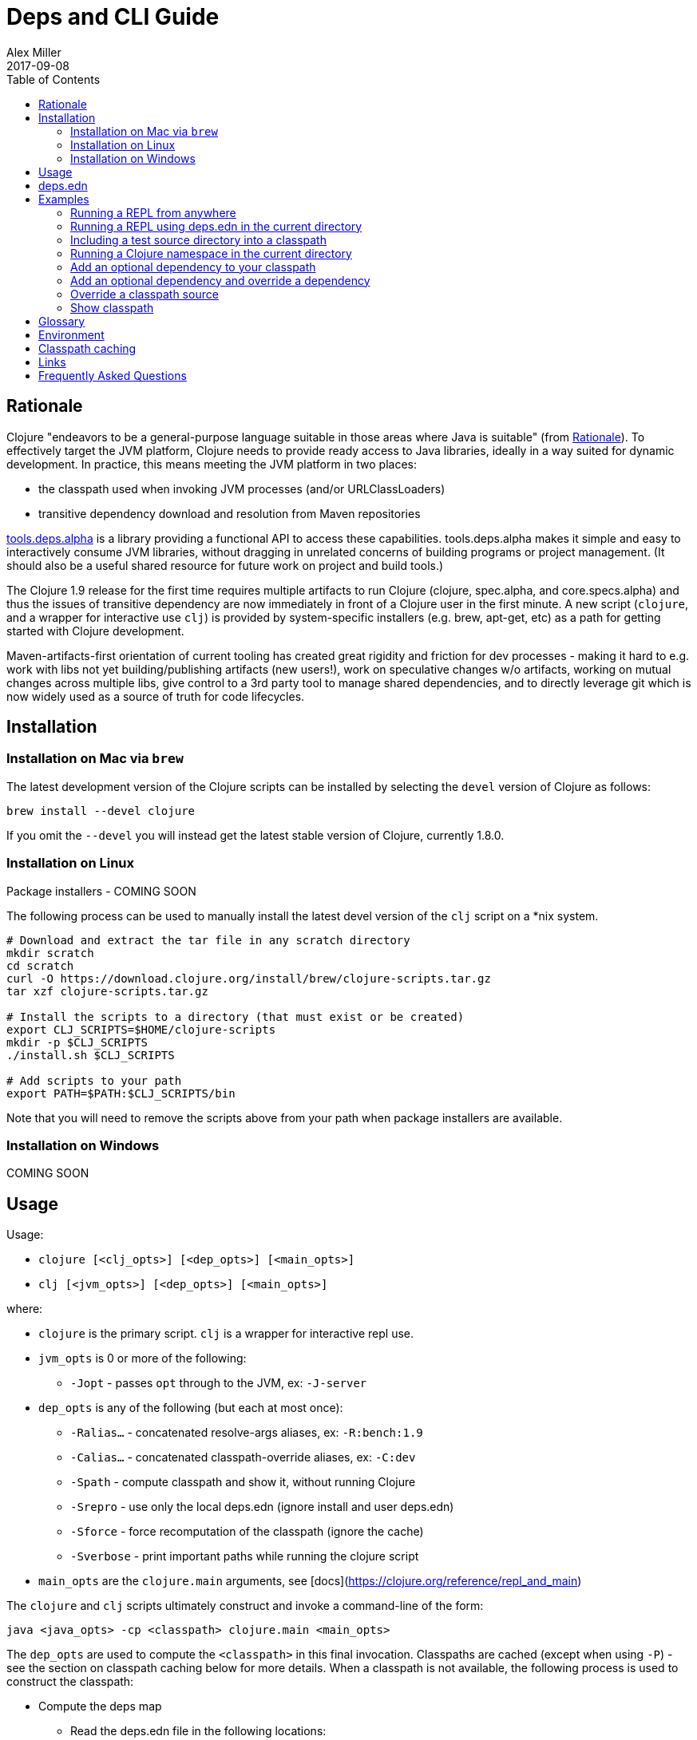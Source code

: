 = Deps and CLI Guide
Alex Miller
2017-09-08
:type: guides
:toc: macro
:icons: font

ifdef::env-github,env-browser[:outfilesuffix: .adoc]

toc::[]

== Rationale

Clojure "endeavors to be a general-purpose language suitable in those areas where Java is suitable" (from https://clojure.org/about/rationale[Rationale]). To effectively target the JVM platform, Clojure needs to provide ready access to Java libraries, ideally in a way suited for dynamic development. In practice, this means meeting the JVM platform in two places:

* the classpath used when invoking JVM processes (and/or URLClassLoaders)
* transitive dependency download and resolution from Maven repositories

https://github.com/clojure/tools.deps.alpha[tools.deps.alpha] is a library providing a functional API to access these capabilities. tools.deps.alpha makes it simple and easy to interactively consume JVM libraries, without dragging in unrelated concerns of building programs or project management. (It should also be a useful shared resource for future work on project and build tools.)

The Clojure 1.9 release for the first time requires multiple artifacts to run Clojure (clojure, spec.alpha, and core.specs.alpha) and thus the issues of transitive dependency are now immediately in front of a Clojure user in the first minute. A new script (`clojure`, and a wrapper for interactive use `clj`) is provided by system-specific installers (e.g. brew, apt-get, etc) as a path for getting started with Clojure development.

Maven-artifacts-first orientation of current tooling has created great rigidity and friction for dev processes - making it hard to e.g. work with libs not yet building/publishing artifacts (new users!), work on speculative changes w/o artifacts, working on mutual changes across multiple libs, give control to a 3rd party tool to manage shared dependencies, and to directly leverage git which is now widely used as a source of truth for code lifecycles.

== Installation

=== Installation on Mac via `brew`

The latest development version of the Clojure scripts can be installed by selecting the `devel` version of Clojure as follows:

[source,shell]
----
brew install --devel clojure
----

If you omit the `--devel` you will instead get the latest stable version of Clojure, currently 1.8.0.

=== Installation on Linux

Package installers - COMING SOON

The following process can be used to manually install the latest devel version of the `clj` script on a *nix system.

[source,shell]
----
# Download and extract the tar file in any scratch directory
mkdir scratch
cd scratch
curl -O https://download.clojure.org/install/brew/clojure-scripts.tar.gz
tar xzf clojure-scripts.tar.gz

# Install the scripts to a directory (that must exist or be created)
export CLJ_SCRIPTS=$HOME/clojure-scripts
mkdir -p $CLJ_SCRIPTS
./install.sh $CLJ_SCRIPTS

# Add scripts to your path
export PATH=$PATH:$CLJ_SCRIPTS/bin
----

Note that you will need to remove the scripts above from your path when package installers are available. 

=== Installation on Windows

COMING SOON

== Usage

Usage:

* `clojure [<clj_opts>] [<dep_opts>] [<main_opts>]`
* `clj [<jvm_opts>] [<dep_opts>] [<main_opts>]`

where:

* `clojure` is the primary script. `clj` is a wrapper for interactive repl use. 
* `jvm_opts` is 0 or more of the following:
** `-Jopt` - passes `opt` through to the JVM, ex: `-J-server`
* `dep_opts` is any of the following (but each at most once):
** `-Ralias...` - concatenated resolve-args aliases, ex: `-R:bench:1.9`
** `-Calias...` - concatenated classpath-override aliases, ex: `-C:dev`
** `-Spath` - compute classpath and show it, without running Clojure
** `-Srepro` - use only the local deps.edn (ignore install and user deps.edn)
** `-Sforce` - force recomputation of the classpath (ignore the cache)
** `-Sverbose` - print important paths while running the clojure script
* `main_opts` are the `clojure.main` arguments, see [docs](https://clojure.org/reference/repl_and_main)

The `clojure` and `clj` scripts ultimately construct and invoke a command-line of the form:

[source,shell]
----
java <java_opts> -cp <classpath> clojure.main <main_opts>
----

The `dep_opts` are used to compute the `<classpath>` in this final invocation. Classpaths are cached (except when using `-P`) - see the section on classpath caching below for more details. When a classpath is not available, the following process is used to construct the classpath:

* Compute the deps map
** Read the deps.edn file in the following locations:
*** Install directory (unless -Srepro)
*** Config directory (if it exists and unless -Srepro)
*** Current directory (if it exists)
** Combine the deps.edn maps in that order with `merge-with merge`
* Compute the resolve-deps args
** If `-R` specifies one or more aliases, find each alias in the deps map `:aliases`
** `merge-with` `merge` the alias maps - the result is the resolve-args map
* Invoke `resolve-deps` with deps map and resolve-args map
* Compute the classpath-overrides map
** If `-C` specifies one or more aliases, find each alias in the deps map `:aliases`
** `merge` the classpath-override alias maps
* Invoke `make-classpath` with the libs map returned by `resolve-deps`, the paths, and the classpath-args map
* Write the libs map to the classpath cache
* Write the classpath to the classpath cache

== deps.edn

The deps.edn file is an instance of the `::deps-map` https://github.com/clojure/tools.deps.alpha/blob/master/src/main/clojure/clojure/tools/deps/alpha/specs.clj[spec]. The full spec is defined below:

[cols="3<*", options="header", role="table"]
|===
| Spec name | Definition | Description |
| `::deps-map` | `(s/keys :opt-un [::paths ::deps ::aliases])` | The deps.edn format |
| `::paths` | `(s/coll-of string? :kind vector? :into [])` | Paths in current project to include in classpath |
| `::deps` | `(s/map-of ::lib ::coord)` | Dependencies, a map from lib to (optional) coord |
| `::lib` | `symbol?` | A library like `org.clojure/core` or `criterium` |
| `::coord` | `(s/or :mvn :mvn/coord :local :local/coord)` | The coordinate of different types. |
| `::aliases` | `(s/map-of ::alias (s/or :resolve-deps ::resolve-args :make-classpath ::classpath-args))` | Aliases for use at the command line |
| `::alias` | `keyword?` | The command line alias to use with `clj -R` or `clj -C` |
| `::resolve-args` | `(s/keys :opt-un [::extra-deps ::override-deps ::default-deps])` | Dep modifications to pass to `resolve-deps` |
| `::extra-deps` | `(s/map-of ::lib ::coord)` | Dependencies to add to the initial set |
| `::override-deps` | `(s/map-of ::lib ::coord)` | If dep is found when expanding deps, use this coordinate, regardless of what is specified |
| `::default-deps` | `(s/map-of ::lib ::coord)` | If dep is found when expanding deps and no coordinate is provided, use this coordinate |
| `::classpath-args` | `(s/keys :opt-un [::classpath-overrides ::extra-paths])` | Classpath modifications to pass to `make-classpath` |
| `::classpath-overrides` | `(s/map-of ::lib ::path)` | Override paths to use for libraries, passed to `make-classpath` |
| `::extra-paths` | `(s/coll-of string? :kind vector? :into [])` | Collection of extra paths to add to the classpath in addition to ::paths |
| `::mvn/repos` | `(s/map-of ::repo-id ::repo)` | Maven provider repo config |
| `::repo-id` | `string?` | Repository name |
| `::repo` | `(s/keys :opt-un [::url])` | A Maven repository configuration |
| `::url` | `string?` | A Maven repository url |
|===

Example:

[source,clojure]
----
{
 ;; Paths in project
 :paths ["src"]

 ;; Project dependencies, a map from lib to coordinate
 :deps {
   org.clojure/clojure {:mvn/version "1.8.0"}
   ring {:mvn/version "1.5.0"}
   hiccup {:mvn/version "1.0.5"}
 }

 ;; Aliases that can be used with -R and -C
 :aliases {
   ;; An alias that adds an extra dep to use for benchmarking: -R:bench
   :bench {:extra-deps {criterium {:mvn/version "0.4.4"}}}

   ;; An alias to override the default Clojure version: -R:1.9
   :1.9 {:override-deps {org.clojure/clojure {:mvn/version "1.9.0-beta2"}}}

   ;; A classpath override alias to use a local build of Clojure: -C:dev
   :dev {:classpath-overrides {org.clojure/clojure "/Users/me/clojure/target/classes"}}

   ;; Add extra paths to the classpath: -C:test
   :test {:extra-paths ["test"]}
 }

 ;; Configure Maven repos - these are typical set in the system deps.edn only
 :mvn/repos {
   "central" {:url "https://repo1.maven.org/maven2/"}
   "clojars" {:url "https://clojars.org/repo/"}
 }
}
----

== Examples

=== Running a REPL from anywhere

* Invoke: `clj`
* Given: No deps.edn file in the current directory.
* Result: Start a repl using the default deps file at <install>/deps.edn.

=== Running a REPL using deps.edn in the current directory

* Invoke: `clj`
* Given: A deps.edn file in the current directory.
* Result: Start a repl using the deps.edn file at ./deps.edn.

=== Including a test source directory into a classpath

* Invoke: `clj -C:test`
* Given: A deps.edn file like the one below.
* Result: Start a repl including external deps and a test source directory root.

[source,clojure]
----
;; deps.edn
{:deps {org.clojure/clojure {:mvn/version "1.9.0-beta2"}}
 :aliases {
   :test {:extra-paths ["test"]}
 }
}
----

=== Running a Clojure namespace in the current directory

* Invoke: `clojure -m my.app 1 2 3`
* Result: Load the my.app namespace and invoke my.app/-main with the arguments `1 2 3`. If a deps.edn file exists, use it, otherwise use the default deps file.

=== Add an optional dependency to your classpath

* Invoke: `clj -R:bench`
* Given: A deps.edn file like the one below.
* Result: Start a repl using the deps and add the extra deps defined by the `:bench` alias.

[source,clojure]
----
;; deps.edn
{:deps {org.clojure/clojure {:mvn/version "1.8.0"}}
 :aliases {:bench {:extra-deps {criterium {:mvn/version "0.4.4"}}}}}
----

=== Add an optional dependency and override a dependency

* Invoke: `clj -R:bench,1.9`
* Given: A deps.edn file like the one below.
* Result: Start a repl using the deps and add the extra deps defined by the `:bench` alias and the override deps defined by the `:1.9` alias.

[source,clojure]
----
;; deps.edn
{:deps {org.clojure/clojure {:mvn/version "1.8.0"}}
 :aliases {:1.9 {:override-deps {org.clojure/clojure {:mvn/version "1.9.0-beta2"}}}
           :bench {:extra-deps {criterium {:mvn/version "0.4.4"}}}}}
----

=== Override a classpath source

* Invoke: `clj -R1.9 -Cdev`
* Given: A deps.edn file like the one below.
* Result: Start a repl using the deps, the override deps defined by the `:1.9` alias, and the classpath override for the dev path.

[source,clojure]
----
;; deps.edn
{:deps {org.clojure/clojure {:mvn/version "1.8.0"}}
 :aliases {:1.9 {:override-deps {org.clojure/clojure {:mvn/version "1.9.0-beta2"}}}
           :dev {:classpath-overrides {org.clojure/clojure "/Users/me/code/clojure/target/classes"}}}}
----

=== Show classpath

* Invoke `clj -Spath`
* Given: A deps.edn like the one below.
* Result: Computes the classpath and echoes it to stdout

[source,clojure]
----
;; deps.edn
{:deps {:org.clojure/clojure {:mvn/version "1.8.0"}}}
----

Note that `-S` can be combined with other `clj` options as well.

== Glossary

**Library**

An independently-developed chunk of code residing in a directory hierarchy under a root.  We will narrow to those libraries that can be globally named, e.g. `my.namespace/my-lib`.

**Artifact**

A snapshot of a library, captured at a point in time, possibly subjected to some build process, labeled with a version, containing some manifest documenting its dependencies, and packaged in e.g. a jar.

**Dependency**

An expression, at the project/library level, that the declaring library needs the declared library in order to provide some of its functions. Must at least specify library name, might also specify version and other attrs. Actual (functional) dependencies are more fine-grained. 

We would like to support:

* maven artifacts
* unversioned libraries - a file location identifying a jar or directory root
* git coordinates (later)

**Classpath (and roots/paths)**

An ordered list of local 'places' (filesystem directories and/or jars) that will form root paths for searches of requires/imports at runtime, supplied as an argument to Java which controls the semantics. We discourage order-dependence in the classpath, which implies something is duplicated (and thus likely broken).

**Expansion**

Given a set of root dependencies, a full walk of the transitive dependencies.

**Resolution**

Given a collection of root dependencies and additional modifications, creates a fully-expanded dependency tree, then produces a mapping from each library mentioned to a single version to be used that would satisfy all dependents, as well as the local path. We will also include those dependents for each entry. Conflicts arise only if libraries depend on different major versions of a library.

**Classpath creation**

Creates a classpath from a resolved lib-map and optional extra local lib paths. Current plan for lib-map does not provide for control over resulting order.

**Version**

A human numbering system whose interpretation is determined by convention. Usually x.y.z. Must protect against 'semver' interpretation, which allows libraries to break users while keeping the name the same. Ascending by convention - higher numbers are 'later', vague compatibility with lower/earlier.

**Version difference**

This occurs when the dependency expansion contains the same library with more than one "version" specified but where there is a relative ordering (either by number or by SHA etc). Version differences can be resolved by choosing the "later" or "newest" version when that relationship can be established.

**Version conflict**

A version conflict occurs when the dependency expansion contains the same library with more than one "version" such that the best choice cannot be automatically chosen:

* semver version breakage (major version changed)
* github shas that do not contain any common root or ancestry (two shas on different branches for example)
* versions that cross different repos or repo types such that no relative relationship can be established

**Maven Repo**

A repository of library artifacts - e.g. Maven central or Clojars

**Requires and imports**

Mentions in source code of library (sub)components that must be in the classpath in order to succeed. namespace and package/class names are transformed into path components.

== Environment

The `clojure` and `clj` scripts rely on several directories and optionally on several environment variables. In general, as a new user of `clj`, you can ignore this section as everything is taken care of by default.

* scripts directory
** Created during installation
** Contents:
*** `bin/clojure` - main script
*** `bin/clj` - wrapper script for interactive repl use (uses `rlwrap`)
*** `deps.edn` - install level deps.edn file, with some default deps (Clojure, etc)
*** `example-deps.edn` - commented example that gets copied to `<config_dir>/deps.edn`
*** `libexec/clojure-scripts-X.Y.Z.jar` - uberjar invoked by `clojure` to construct classpaths
* config directory
** Can be created to hold a deps.edn file that carries across installation upgrades and takes affect across projects
** Locations checked in this order:
*** If `$CLJ_CONFIG` is set, then use `$CLJ_CONFIG` (explicit override)
*** If `$XDG_CONFIG_HOME` is set, then use `$XDG_CONFIG_HOME/clojure` (follows Freedesktop conventions)
*** Else use `$HOME/.clojure`
** Contents:
*** `deps.edn` - user deps file, defines default Clojure version and provider defaults
* cache directory
** Lazily created if `clojure` is invoked without a local `deps.edn` file. Locations checked in this order:
*** If `$CLJ_CACHE` is set, then use `$CLJ_CACHE` (explicit override)
*** If `$XDG_CACHE_HOME` is set, then use `$XDG_CACHE_HOME/clojure` (follows Freedesktop conventions)
*** Else use `config_dir/.cpcache`
** Contents:
*** See the section below on classpath caching

== Classpath caching

Classpath files are cached in the current directory under `.cpcache/`. File are of two forms:

* `.cpcache/<hash>.libs` - a `::lib-map` in the https://github.com/clojure/tools.deps.alpha/blob/master/src/main/clojure/clojure/tools/deps/alpha/specs.clj[specs], the output of running `resolve-deps`
* `.cpcache/<hash>.cp` - a classpath string, the output of `make-classpath`

where the `<hash>` is based on the config file paths, the resolve-aliases, and the classpath aliases.

The cached classpath file is used when:

* It exists
* It is newer than `deps.edn`
* It is newer than all of the existing config files

== Links

Resources:

* "Dependency Heaven" talk from EuroClojure 2017 - http://cdn.cognitect.com/presentations/2017/dependency_heaven.pdf[slides], https://youtube.com/watch?v=sStlTye-Kjk[video]

Repositories:

* https://github.com/clojure/tools.deps.alpha[tools.deps.alpha] - library for walking dependencies and building classpaths
* https://github.com/clojure/brew-install[brew-install] - the clojure scripts and brew formula

== Frequently Asked Questions

*Are these scripts and tools.deps.alpha done?*

No. There are lots of known gaps and ideas still to implement. But it is useful now. :)

*Is clj a replacement for lein and boot?*

No. The clojure scripts are focused on a) building classpaths and b) launching clojure programs. They do not (and will not) create artifacts, deploy artifacts, etc. 

tools.deps.alpha aims to provide programmatic building blocks for dependency resolution and classpath construction. clj/clojure wraps these into a command-line form that can be used to run Clojure programs. You can compose these pieces to do many other things.

*Do these scripts allow you to dynamically add dependencies to a running repl?*

No. Other tools exist to do this now or could be added on top of the existing functionality but this was not part of the initial goal.

